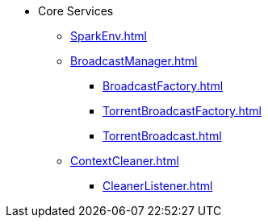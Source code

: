 * Core Services

** xref:SparkEnv.adoc[]

** xref:BroadcastManager.adoc[]
*** xref:BroadcastFactory.adoc[]
*** xref:TorrentBroadcastFactory.adoc[]
*** xref:TorrentBroadcast.adoc[]

** xref:ContextCleaner.adoc[]
*** xref:CleanerListener.adoc[]
